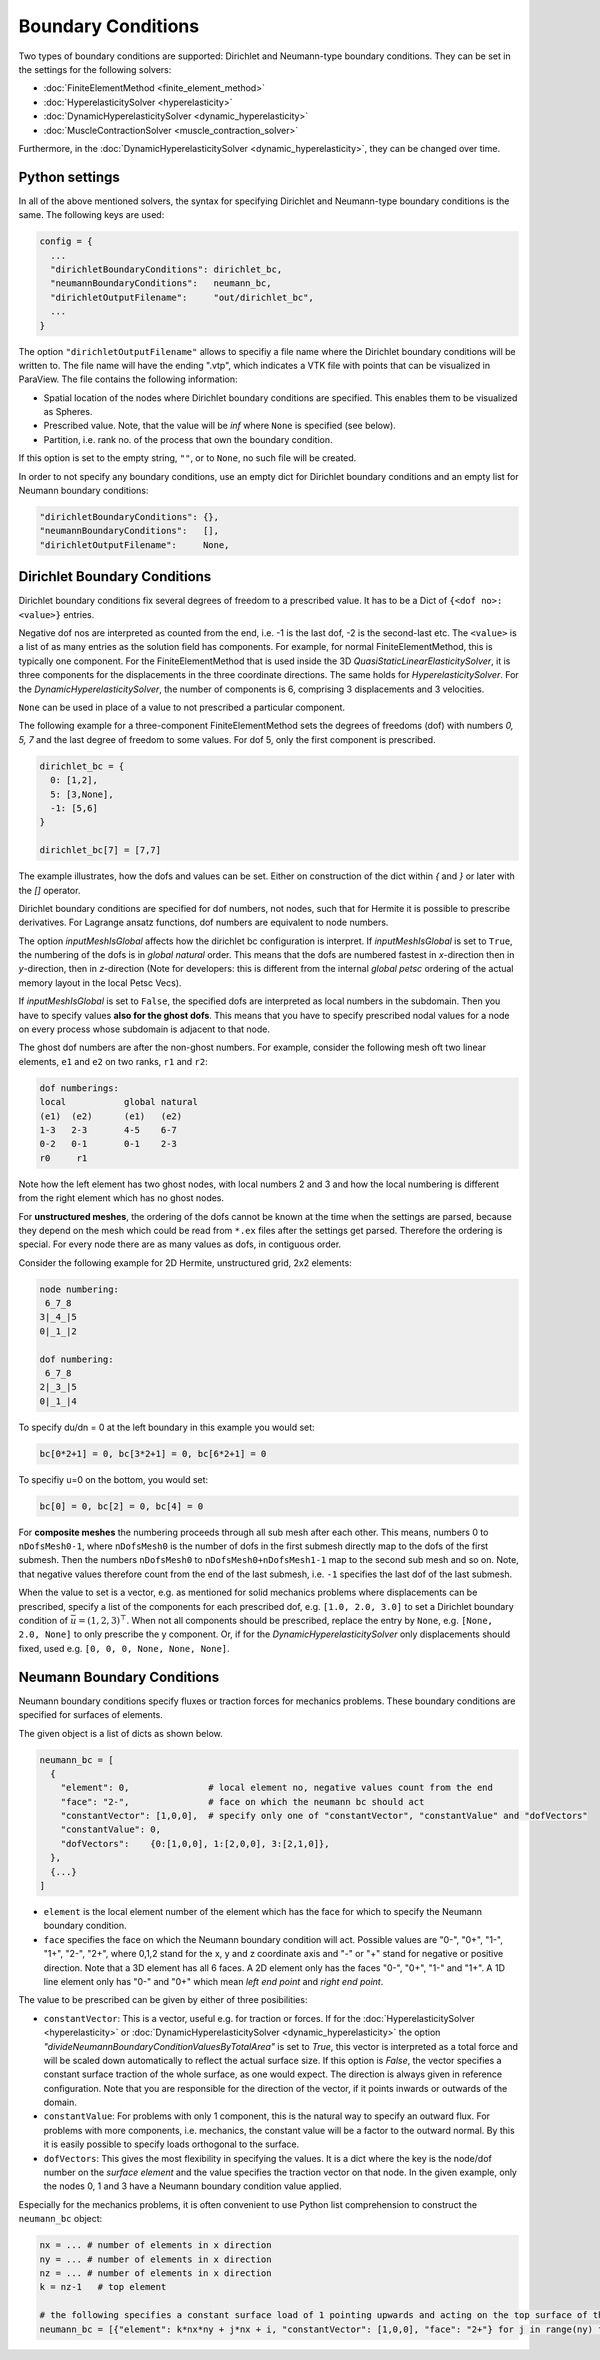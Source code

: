 Boundary Conditions
===========================

Two types of boundary conditions are supported: Dirichlet and Neumann-type boundary conditions. They can be set in the settings for the following solvers:

* :doc:`FiniteElementMethod <finite_element_method>`
* :doc:`HyperelasticitySolver <hyperelasticity>`
* :doc:`DynamicHyperelasticitySolver <dynamic_hyperelasticity>`
* :doc:`MuscleContractionSolver <muscle_contraction_solver>`

Furthermore, in the :doc:`DynamicHyperelasticitySolver <dynamic_hyperelasticity>`, they can be changed over time.

Python settings
-----------------

In all of the above mentioned solvers, the syntax for specifying Dirichlet and Neumann-type boundary conditions is the same. The following keys are used:

.. code-block:: python

  config = {
    ...
    "dirichletBoundaryConditions": dirichlet_bc,
    "neumannBoundaryConditions":   neumann_bc,
    "dirichletOutputFilename":     "out/dirichlet_bc",
    ...
  }
  
The option ``"dirichletOutputFilename"`` allows to specifiy a file name where the Dirichlet boundary conditions will be written to.
The file name will have the ending ".vtp", which indicates a VTK file with points that can be visualized in ParaView. The file contains the following information:

* Spatial location of the nodes where Dirichlet boundary conditions are specified. This enables them to be visualized as Spheres.
* Prescribed value. Note, that the value will be `inf` where ``None`` is specified (see below).
* Partition, i.e. rank no. of the process that own the boundary condition.

If this option is set to the empty string, ``""``, or to ``None``, no such file will be created.
  
In order to not specify any boundary conditions, use an empty dict for Dirichlet boundary conditions and an empty list for Neumann boundary conditions:

.. code-block:: python

  "dirichletBoundaryConditions": {},
  "neumannBoundaryConditions":   [],
  "dirichletOutputFilename":     None,
    
Dirichlet Boundary Conditions
----------------------------------

Dirichlet boundary conditions fix several degrees of freedom to a prescribed value.
It has to be a Dict of ``{<dof no>: <value>}`` entries.

Negative dof nos are interpreted as counted from the end, i.e. -1 is the last dof, -2 is the second-last etc.
The ``<value>`` is a list of as many entries as the solution field has components. For example, for normal FiniteElementMethod, this is typically one component.
For the FiniteElementMethod that is used inside the 3D `QuasiStaticLinearElasticitySolver`, it is three components for the displacements in the three coordinate directions.
The same holds for `HyperelasticitySolver`. For the `DynamicHyperelasticitySolver`, the number of components is 6, comprising 3 displacements and 3 velocities.

``None`` can be used in place of a value to not prescribed a particular component.

The following example for a three-component FiniteElementMethod sets the degrees of freedoms (dof) with numbers `0, 5, 7` and the last degree of freedom to some values.
For dof 5, only the first component is prescribed.

.. code-block:: python

  dirichlet_bc = {
    0: [1,2],
    5: [3,None],
    -1: [5,6]
  }
  
  dirichlet_bc[7] = [7,7]
  
The example illustrates, how the dofs and values can be set. Either on construction of the dict within `{` and `}` or later with the `[]` operator.
  
Dirichlet boundary conditions are specified for dof numbers, not nodes, such that for Hermite it is possible to prescribe derivatives. For Lagrange ansatz functions, dof numbers are equivalent to node numbers.

The option `inputMeshIsGlobal` affects how the dirichlet bc configuration is interpret.
If `inputMeshIsGlobal` is set to ``True``, the numbering of the dofs is in *global natural* order. This means that the dofs are numbered fastest in `x`-direction then in `y`-direction, then in `z`-direction (Note for developers: this is different from the internal *global petsc* ordering of the actual memory layout in the local Petsc Vecs).

If `inputMeshIsGlobal` is set to ``False``, the specified dofs are interpreted as local numbers in the subdomain. Then you have to specify values **also for the ghost dofs**. This means that you have to specify prescribed nodal values for a node on every process whose subdomain is adjacent to that node.

The ghost dof numbers are after the non-ghost numbers. For example, consider the following mesh oft two linear elements, ``e1`` and ``e2`` on two ranks, ``r1`` and ``r2``:

.. code-block:: python

  dof numberings:
  local           global natural
  (e1)  (e2)      (e1)   (e2)
  1-3   2-3       4-5    6-7
  0-2   0-1       0-1    2-3
  r0     r1

Note how the left element has two ghost nodes, with local numbers 2 and 3 and how the local numbering is different from the right element which has no ghost nodes.

For **unstructured meshes**, the ordering of the dofs cannot be known at the time when the settings are parsed, because they depend on the mesh which could be read from ``*.ex`` files after the settings get parsed.
Therefore the ordering is special.
For every node there are as many values as dofs, in contiguous order.

Consider the following example for 2D Hermite, unstructured grid, 2x2 elements:

.. code-block:: python

  node numbering:
   6_7_8
  3|_4_|5
  0|_1_|2

  dof numbering:
   6_7_8
  2|_3_|5
  0|_1_|4

To specify du/dn = 0 at the left boundary in this example you would set:

.. code-block:: python
  
  bc[0*2+1] = 0, bc[3*2+1] = 0, bc[6*2+1] = 0

To specifiy u=0 on the bottom, you would set:

.. code-block:: python
  
  bc[0] = 0, bc[2] = 0, bc[4] = 0

For **composite meshes** the numbering proceeds through all sub mesh after each other. This means, numbers 0 to ``nDofsMesh0-1``, where ``nDofsMesh0`` is the number of dofs in the first submesh directly map to the dofs of the first submesh. Then the numbers ``nDofsMesh0`` to ``nDofsMesh0+nDofsMesh1-1`` map to the second sub mesh and so on. Note, that negative values therefore count from the end of the last submesh, i.e. ``-1`` specifies the last dof of the last submesh.

When the value to set is a vector, e.g. as mentioned for solid mechanics problems where displacements can be prescribed, specify a list of the components for each prescribed dof, e.g. ``[1.0, 2.0, 3.0]`` to set a Dirichlet boundary condition of :math:`\bar{u} = (1,2,3)^\top`. 
When not all components should be prescribed, replace the entry by ``None``, e.g. ``[None, 2.0, None]`` to only prescribe the y component. Or, if for the `DynamicHyperelasticitySolver` only displacements should fixed, used e.g. ``[0, 0, 0, None, None, None]``.


Neumann Boundary Conditions
----------------------------------

Neumann boundary conditions specify fluxes or traction forces for mechanics problems. These boundary conditions are specified for surfaces of elements. 

The given object is a list of dicts as shown below.

.. code-block:: python
  
  neumann_bc = [
    {
      "element": 0,               # local element no, negative values count from the end
      "face": "2-",               # face on which the neumann bc should act
      "constantVector": [1,0,0],  # specify only one of "constantVector", "constantValue" and "dofVectors"
      "constantValue": 0,
      "dofVectors":    {0:[1,0,0], 1:[2,0,0], 3:[2,1,0]},
    },
    {...}
  ]

* ``element`` is the local element number of the element which has the face for which to specify the Neumann boundary condition.
* ``face`` specifies the face on which the Neumann boundary condition will act. Possible values are "0-", "0+", "1-", "1+", "2-", "2+", where 0,1,2 stand for the x, y and z coordinate axis and "-" or "+" stand for negative or positive direction. Note that a 3D element has all 6 faces. A 2D element only has the faces "0-", "0+", "1-" and "1+". A 1D line element only has "0-" and "0+" which mean `left end point` and `right end point`.

The value to be prescribed can be given by either of three posibilities:

* ``constantVector``: This is a vector, useful e.g. for traction or forces. If for the :doc:`HyperelasticitySolver <hyperelasticity>` or :doc:`DynamicHyperelasticitySolver <dynamic_hyperelasticity>` the option `"divideNeumannBoundaryConditionValuesByTotalArea"` is set to `True`, this vector is interpreted as a total force and will be scaled down automatically to reflect the actual surface size. If this option is `False`, the vector specifies a constant surface traction of the whole surface, as one would expect. The direction is always given in reference configuration. Note that you are responsible for the direction of the vector, if it points inwards or outwards of the domain.
* ``constantValue``: For problems with only 1 component, this is the natural way to specify an outward flux. For problems with more components, i.e. mechanics, the constant value will be a factor to the outward normal. By this it is easily possible to specify loads orthogonal to the surface.
* ``dofVectors``: This gives the most flexibility in specifying the values. It is a dict where the key is the node/dof number on the *surface element* and the value specifies the traction vector on that node. In the given example, only the nodes 0, 1 and 3 have a Neumann boundary condition value applied.

Especially for the mechanics problems, it is often convenient to use Python list comprehension to construct the ``neumann_bc`` object:

.. code-block:: python
  
  nx = ... # number of elements in x direction
  ny = ... # number of elements in x direction
  nz = ... # number of elements in x direction
  k = nz-1   # top element
  
  # the following specifies a constant surface load of 1 pointing upwards and acting on the top surface of the whole 3D box
  neumann_bc = [{"element": k*nx*ny + j*nx + i, "constantVector": [1,0,0], "face": "2+"} for j in range(ny) for i in range(nx)]

